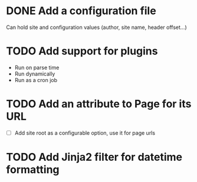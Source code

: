 #+TODO: TODO CURRENT | DONE CANCELLED

* DONE Add a configuration file

  Can hold site and configuration values (author, site name, header offset...)
  
* TODO Add support for plugins

  - Run on parse time
  - Run dynamically
  - Run as a cron job

* TODO Add an attribute to Page for its URL
  - [ ] Add site root as a configurable option, use it for page urls

* TODO Add Jinja2 filter for datetime formatting


